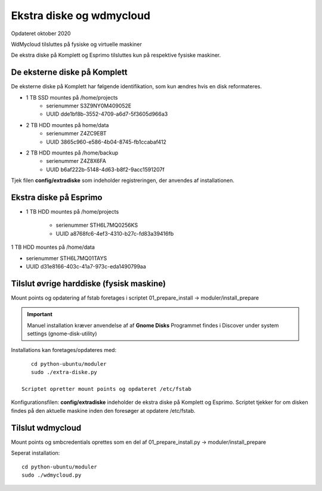 .. _ekstra-diske:

=========================
Ekstra diske og wdmycloud
=========================
Opdateret oktober 2020

WdMycloud tilsluttes på fysiske og virtuelle maskiner

De ekstra diske på Komplett og Esprimo tilsluttes kun på respektive fysiske maskiner.

De eksterne diske på Komplett
=============================
De eksterne diske på Komplett har følgende identifikation, som kun ændres hvis en disk reformateres.

- 1 TB SSD mountes på /home/projects
   - serienummer S3Z9NY0M409052E
   - UUID dde1bf8b-3552-4709-a6d7-5f3605d966a3

- 2 TB HDD mountes på home/data
   - serienummer  Z4ZC9EBT
   - UUID 3865c960-e586-4b04-8745-fb1ccabaf412

- 2 TB HDD mountes på /home/backup
   - serienummer Z4Z8X6FA
   - UUID b6af222b-5148-4d63-b8f2-9acc1591207f

Tjek filen **config/extradiske** som indeholder registreringen, der anvendes af installationen.

Ekstra diske på Esprimo
=======================
- 1 TB HDD mountes på /home/projects

   - serienummer STH6L7MQ0256KS
   - UUID a8768fc6-4ef3-4310-b27c-fd83a39416fb

1 TB HDD mountes på /home/data

-  serienummer STH6L7MQ01TAYS
-  UUID d31e8166-403c-41a7-973c-eda1490799aa

Tilslut øvrige harddiske (fysisk maskine)
=========================================
Mount points og opdatering af fstab foretages i scriptet 01_prepare_install  -> moduler/install_prepare

.. important:: Manuel installation kræver anvendelse af af **Gnome Disks** 
   Programmet findes i Discover under system settings (gnome-disk-utility)

Installations kan foretages/opdateres med::

      cd python-ubuntu/moduler
      sudo ./extra-diske.py

   Scriptet opretter mount points og opdateret /etc/fstab

Konfigurationsfilen: **config/extradiske** indeholder de ekstra diske på Komplett og Esprimo. Scriptet tjekker for om disken findes på den aktuelle maskine inden den foresøger at opdatere /etc/fstab.

Tilslut wdmycloud
==================
Mount points og smbcredentials oprettes som en del af 01_prepare_install.py -> moduler/install_prepare

Seperat installation::

   cd python-ubuntu/moduler
   sudo ./wdmycloud.py
